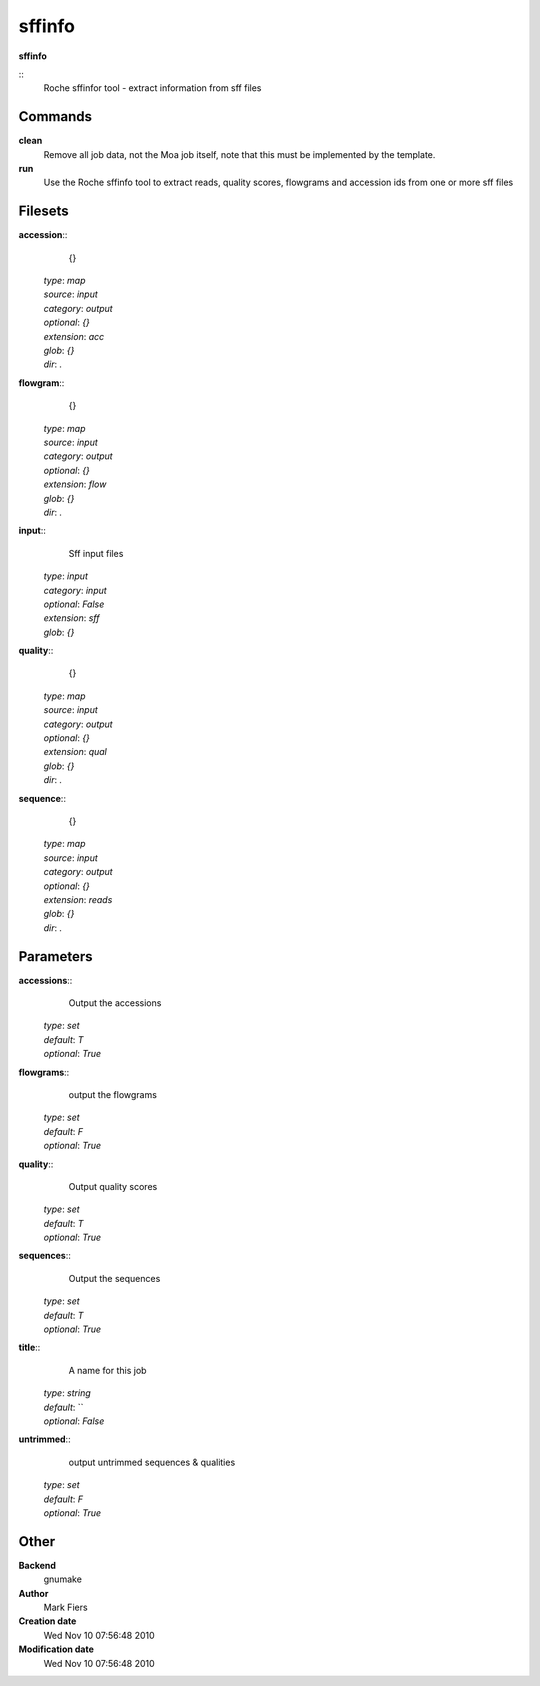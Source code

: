sffinfo
------------------------------------------------

**sffinfo**

::
    Roche sffinfor tool - extract information from sff files


Commands
~~~~~~~~

**clean**
  Remove all job data, not the Moa job itself, note that this must be implemented by the template.


**run**
  Use the Roche sffinfo tool to extract reads, quality scores, flowgrams and accession ids from one or more sff files





Filesets
~~~~~~~~




**accession**::
    {}

  | *type*: `map`
  | *source*: `input`
  | *category*: `output`
  | *optional*: `{}`
  | *extension*: `acc`
  | *glob*: `{}`
  | *dir*: `.`







**flowgram**::
    {}

  | *type*: `map`
  | *source*: `input`
  | *category*: `output`
  | *optional*: `{}`
  | *extension*: `flow`
  | *glob*: `{}`
  | *dir*: `.`







**input**::
    Sff input files

  | *type*: `input`
  | *category*: `input`
  | *optional*: `False`
  | *extension*: `sff`
  | *glob*: `{}`







**quality**::
    {}

  | *type*: `map`
  | *source*: `input`
  | *category*: `output`
  | *optional*: `{}`
  | *extension*: `qual`
  | *glob*: `{}`
  | *dir*: `.`







**sequence**::
    {}

  | *type*: `map`
  | *source*: `input`
  | *category*: `output`
  | *optional*: `{}`
  | *extension*: `reads`
  | *glob*: `{}`
  | *dir*: `.`






Parameters
~~~~~~~~~~



**accessions**::
    Output the accessions

  | *type*: `set`
  | *default*: `T`
  | *optional*: `True`



**flowgrams**::
    output the flowgrams

  | *type*: `set`
  | *default*: `F`
  | *optional*: `True`



**quality**::
    Output quality scores

  | *type*: `set`
  | *default*: `T`
  | *optional*: `True`



**sequences**::
    Output the sequences

  | *type*: `set`
  | *default*: `T`
  | *optional*: `True`



**title**::
    A name for this job

  | *type*: `string`
  | *default*: ``
  | *optional*: `False`



**untrimmed**::
    output untrimmed sequences & qualities

  | *type*: `set`
  | *default*: `F`
  | *optional*: `True`



Other
~~~~~

**Backend**
  gnumake
**Author**
  Mark Fiers
**Creation date**
  Wed Nov 10 07:56:48 2010
**Modification date**
  Wed Nov 10 07:56:48 2010



